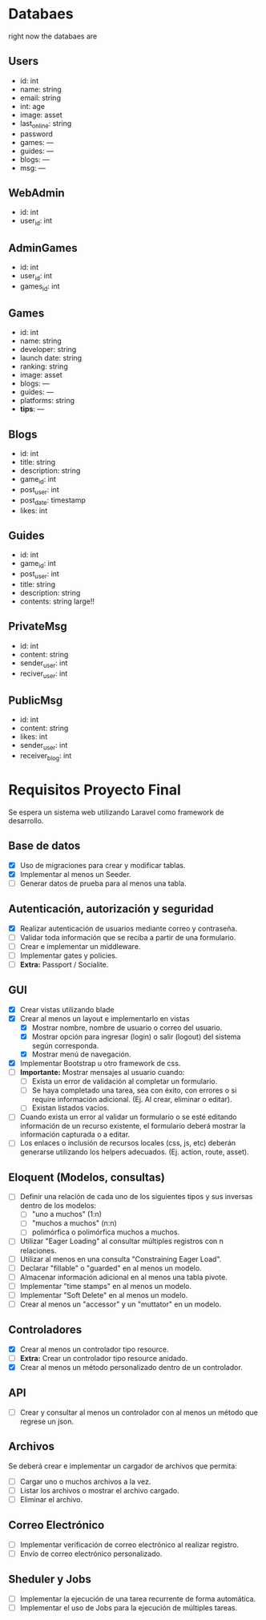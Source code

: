

* Databaes
right now the databaes are
** Users
- id: int
- name: string
- email: string
- int: age
- image: asset
- last_online: string
- password
- games: ---
- guides: ---
- blogs: ---
- msg: ---
** WebAdmin
- id: int
- user_id: int
** AdminGames
- id: int
- user_id: int
- games_id: int
** Games
- id: int
- name: string
- developer: string
- launch date: string
- ranking: string
- image: asset
- blogs: ---
- guides: ---
- platforms: string
- *tips*: ---
** Blogs
- id: int
- title: string
- description: string
- game_id: int
- post_user: int
- post_date: timestamp
- likes: int
** Guides
- id: int
- game_id: int
- post_user: int
- title: string
- description: string
- contents: string large!!
** PrivateMsg
- id: int
- content: string
- sender_user: int
- reciver_user: int
** PublicMsg
- id: int
- content: string
- likes: int
- sender_user: int
- receiver_blog: int


* Requisitos Proyecto Final

Se espera un sistema web utilizando Laravel como framework de desarrollo.

** Base de datos

- [X] Uso de migraciones para crear y modificar tablas.
- [X] Implementar al menos un Seeder.
- [ ] Generar datos de prueba para al menos una tabla.

** Autenticación, autorización y seguridad

- [X] Realizar autenticación de usuarios mediante correo y contraseña.
- [ ] Validar toda información que se reciba a partir de una formulario.
- [ ] Crear e implementar un middleware.
- [ ] Implementar gates y policies.
- [ ] **Extra:** Passport / Socialite.

** GUI

- [X] Crear vistas utilizando blade
- [X] Crear al menos un layout e implementarlo en vistas
  + [X] Mostrar nombre, nombre de usuario o correo del usuario.
  + [X] Mostrar opción para ingresar (login) o salir (logout) del sistema según corresponda.
  + [X] Mostrar menú de navegación.
- [X] Implementar Bootstrap u otro framework de css.
- [ ] **Importante:** Mostrar mensajes al usuario cuando:
  + [ ] Exista un error de validación al completar un formulario.
  + [ ] Se haya completado una tarea, sea con éxito, con errores o si require información adicional. (Ej. Al crear, eliminar o editar).
  + [ ] Existan listados vacíos.
- [ ] Cuando exista un error al validar un formulario o se esté editando información de un recurso existente, el formulario deberá mostrar la información capturada o a editar.
- [ ] Los enlaces o inclusión de recursos locales (css, js, etc) deberán generarse utilizando los helpers adecuados. (Ej. action, route, asset).

** Eloquent (Modelos, consultas)

- [ ] Definir una relación de cada uno de los siguientes tipos y sus inversas dentro de los modelos:
  + [ ] "uno a muchos" (1:n)
  + [ ] "muchos a muchos" (n:n)
  + [ ] polimórfica o polimórfica muchos a muchos.
- [ ] Utilizar "Eager Loading" al consultar múltiples registros con n relaciones.
- [ ] Utilizar al menos en una consulta "Constraining Eager Load".
- [ ] Declarar "fillable" o "guarded" en al menos un modelo.
- [ ] Almacenar información adicional en al menos una tabla pivote.
- [ ] Implementar "time stamps" en al menos un modelo.
- [ ] Implementar "Soft Delete" en al menos un modelo.
- [ ] Crear al menos un "accessor" y un "muttator" en un modelo.

** Controladores

- [X] Crear al menos un controlador tipo resource.
- [ ] **Extra:** Crear un controlador tipo resource anidado.
- [X] Crear al menos un método personalizado dentro de un controlador.

** API

- [ ] Crear y consultar al menos un controlador con al menos un método que regrese un json.

** Archivos

Se deberá crear e implementar un cargador de archivos que permita:

- [ ] Cargar uno o muchos archivos a la vez.
- [ ] Listar los archivos o mostrar el archivo cargado.
- [ ] Eliminar el archivo.

** Correo Electrónico

- [ ] Implementar verificación de correo electrónico al realizar registro.
- [ ] Envío de correo electrónico personalizado.

** Sheduler y Jobs

- [ ] Implementar la ejecución de una tarea recurrente de forma automática.
- [ ] Implementar el uso de Jobs para la ejecución de múltiples tareas.
